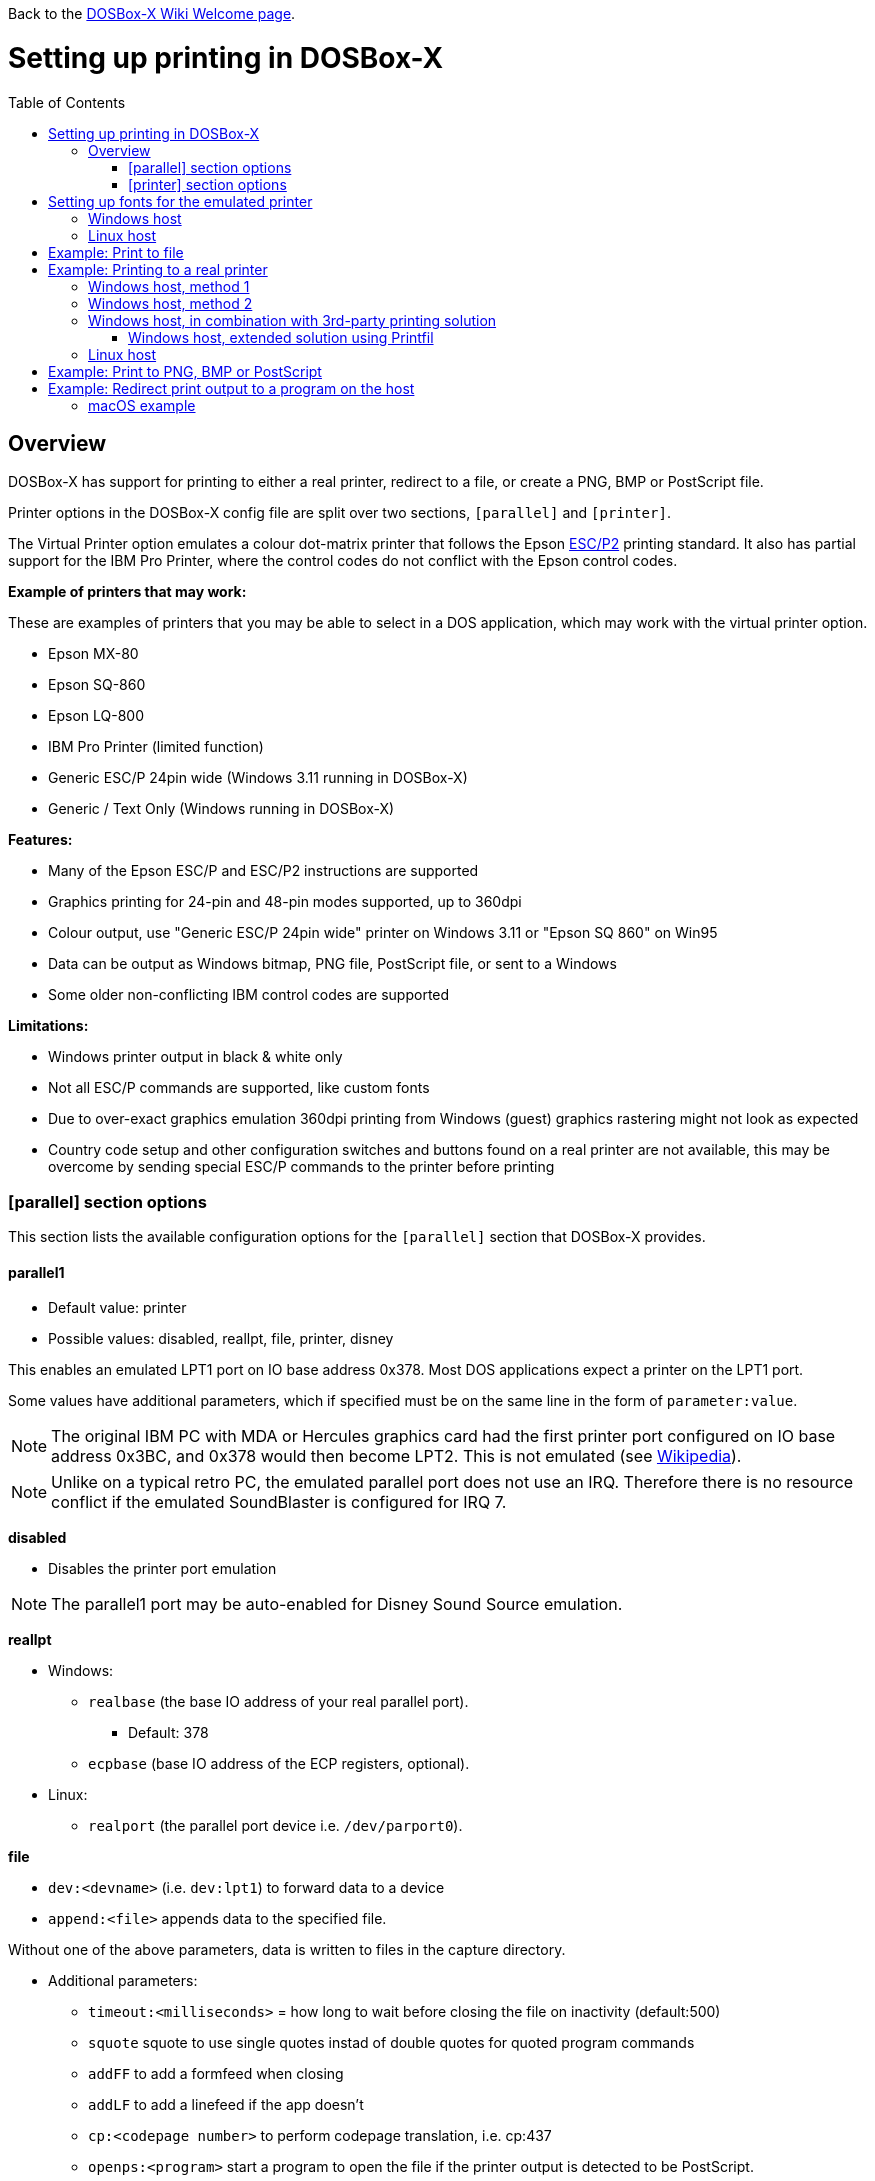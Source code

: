 :toc: macro

ifdef::env-github[:suffixappend:]
ifndef::env-github[:suffixappend:]

Back to the link:Home{suffixappend}[DOSBox-X Wiki Welcome page].

# Setting up printing in DOSBox-X

toc::[]

## Overview
DOSBox-X has support for printing to either a real printer, redirect to a file, or create a PNG, BMP or PostScript file.

Printer options in the DOSBox-X config file are split over two sections, ``[parallel]`` and ``[printer]``.

The Virtual Printer option emulates a colour dot-matrix printer that follows the Epson link:https://en.wikipedia.org/wiki/ESC/P[ESC/P2] printing standard.
It also has partial support for the IBM Pro Printer, where the control codes do not conflict with the Epson control codes.

**Example of printers that may work:**

These are examples of printers that you may be able to select in a DOS application, which may work with the virtual printer option.

* Epson MX-80
* Epson SQ-860
* Epson LQ-800
* IBM Pro Printer (limited function)
* Generic ESC/P 24pin wide (Windows 3.11 running in DOSBox-X)
* Generic / Text Only (Windows running in DOSBox-X)

**Features:**

* Many of the Epson ESC/P and ESC/P2 instructions are supported
* Graphics printing for 24-pin and 48-pin modes supported, up to 360dpi
* Colour output, use "Generic ESC/P 24pin wide" printer on Windows 3.11 or "Epson SQ 860" on Win95
* Data can be output as Windows bitmap, PNG file, PostScript file, or sent to a Windows
* Some older non-conflicting IBM control codes are supported

**Limitations:**

* Windows printer output in black & white only
* Not all ESC/P commands are supported, like custom fonts
* Due to over-exact graphics emulation 360dpi printing from Windows (guest) graphics rastering might not look as expected
* Country code setup and other configuration switches and buttons found on a real printer are not available, this may be overcome by sending special ESC/P commands to the printer before printing

### [parallel] section options
This section lists the available configuration options for the ``[parallel]`` section that DOSBox-X provides.

#### parallel1
* Default value: printer
* Possible values: disabled, reallpt, file, printer, disney

This enables an emulated LPT1 port on IO base address 0x378. Most DOS applications expect a printer on the LPT1 port.

Some values have additional parameters, which if specified must be on the same line in the form of ``parameter:value``.

NOTE: The original IBM PC with MDA or Hercules graphics card had the first printer port configured on IO base address 0x3BC, and 0x378 would then become LPT2.
This is not emulated (see link:https://en.wikipedia.org/wiki/Parallel_port#IBM_PC_implementation[Wikipedia]).

NOTE: Unlike on a typical retro PC, the emulated parallel port does not use an IRQ.
Therefore there is no resource conflict if the emulated SoundBlaster is configured for IRQ 7.

**disabled**

* Disables the printer port emulation

NOTE: The parallel1 port may be auto-enabled for Disney Sound Source emulation.

**reallpt**

* Windows:
** ``realbase`` (the base IO address of your real parallel port).
*** Default: 378
** ``ecpbase`` (base IO address of the ECP registers, optional).
* Linux:
** ``realport`` (the parallel port device i.e. ``/dev/parport0``).

**file**

* ``dev:<devname>`` (i.e. ``dev:lpt1``) to forward data to a device
* ``append:<file>`` appends data to the specified file.

Without one of the above parameters, data is written to files in the capture directory.

* Additional parameters:
** ``timeout:<milliseconds>`` = how long to wait before closing the file on inactivity (default:500)
** ``squote`` squote to use single quotes instad of double quotes for quoted program commands
** ``addFF`` to add a formfeed when closing
** ``addLF`` to add a linefeed if the app doesn't
** ``cp:<codepage number>`` to perform codepage translation, i.e. cp:437
** ``openps:<program>`` start a program to open the file if the printer output is detected to be PostScript.
** ``openpcl:<program>`` start a program to open the file if the printer output is detected to be PCL.
** ``openwith:<program>`` start a program to open the file in all other conditions.
** ``openerror:<program>`` start a program to open the file if an error had occurred.

Example:
....
[parallel]
parallel1=file dev:lpt1 timeout=1000 addFF cp:437
....

**printer**

Send to a printer. This has it's own configuration section which is documented below.

**disney**

Defines that this port has the emulated Disney Sound Source attached (Covox Voice Master and Covox Speech Thing compatible). It requires the following lines in your config:

....
[speaker]
disney=true

[parallel]
parallel1=disney
....

If you want to have Disney Sound Source emulation, you need to set ``disney=true`` in the ``[speaker]`` section.
In addition the ``parallel1=`` value needs to be either set to ``disabled`` (will be auto-enabled for the Disney Sound Source emulation), or ``disney``.
Alternatively you can move the Disney Sound Source on a different parallel port, but most games expect it on the first by default.

If you set ``disney=true`` and have ``parallel1=`` set to a different value, the Disney Sound Source emulation will not work.

#### parallel2
* Default value: disabled
* Possible values: disabled, reallpt, file, printer, disney

This enables an emulated LPT2 port on IO base address 0x278.

#### parallel3
* Default value: disabled
* Possible values: disabled, reallpt, file, printer, disney

This enables an emulated LPT3 port on IO base address 0x3BC.

#### parallel4-9
* Default value: disabled
* Possible values: disabled, reallpt, file, printer, disney

NOTE: LPT4-9 are extended LPT ports that are only supported by some applications.
You can optionally specify base addresses and IRQs for them with ``base:`` and ``irq:`` options.

#### dongle
* Default value: false
* Possible values: false, true

When set to true, emulates an Atmel 93c46 based dongle attached to the LPT1 port. Examples of such dongles are the Rainbow Sentinel Cplus and MicroPhar.

Unfortunately this feature is rather incomplete at this time, and requires that dongle.cpp in the source code is edited and the right bytes for the dongle to be emulated are entered in the MEMORY array. After which DOSBox-X needs to be re-compiled.

### [printer] section options
This section lists the available configuration options for the ``[printer]`` section that DOSBox-X provides.

Only one printer can be emulated, and it can only be connected to a single virtual parallel port.
It is also recommended for the virtual printer to configure TrueType fonts.

#### printer
* Default value: false
* Possible values: true, false

Enables or disables printer emulation.

#### dpi
* Default value: 360
* Possible values:

#### width
* Default value: 85
* Possible values:

Width of paper in 1/10 inch. The default 85 corresponds to 8.5".

Example of standard paper sizes in portrait orientation:

* Letter = 85 (default)
* Legal = 85
* A3 = 116 (297mm = 11.69 inches)
* A4 = 82 (210mm = 8.27 inches)
* A5 = 58 (148mm = 5.83 inches)

#### height
* Default value: 110
* Possible values:

Height of paper in 1/10 inch. The default 110 corresponds to 11.0".

Example of standard paper sizes in portrait orientation:

* Letter = 110 (default)
* Legal = 140
* A3 = 165 (420mm = 16.53 inches)
* A4 = 116 (297mm = 11.69 inches)
* A5 = 82 (210mm = 8.27 inches)

#### printoutput
* Default value: printer
* Possible values: png, ps, bmp, printer

**printer**

To send the output to a printer in Windows.
A print dialogue will appear.
You can specify the target printer with the device option.

**png or bmp**

Between PNG and BMP, PNG is better. BMP files will be much larger, while the image quality will be identical.

**ps**

PostScript, which is the best option typically for Linux and macOS hosts as it supports multipage documents and can easily be converted to PDF.

#### multipage
* Default value: false
* Possible values: true, false

Only applicable if ``printoutput=ps``.

Adds all pages to one PostScript file or printer job until CTRL-F2 is pressed.
See also the ``timeout`` option below.

#### device
* Default value: -
* Possible values: ``-`` or device name or number

Only applicable if ``printoutput=printer``.

The default value will cause you to get asked for the printer the first time you print after starting DOSBox-X.
You can alternatives specify the printer device name (or a partial name) or the device number.
From a consistency perspective it is best to specify a device name, as the device number can change due to devices being added or removed.

To see the list of available devices, start DOSBox-X and open the DOS menu, followed by "List printer devices".

Example:
....
[parallel]
parallel1=printer

[printer]
printoutput=printer
device="Microsoft Print to PDF"
....
#### docpath
* Default value: .

The path (directory) where the output files are stored. Defaults to the current working directory.

#### fontpath
* Default value: FONTS

The path (directory) where the TTF fonts (courier.ttf, ocra.ttf, roman.ttf, sansserif.ttf, script.ttf) are stored. Defaults to the FONTS subdirectory in the current working directory (or where the DOSBox-X executable is located).

#### printdbcs
* Default value: auto
* Possible values: true, false, auto

Allows DOSBox-X to print Chinese/Japanese/Korean DBCS (double-byte) characters when a DBCS code pages (932: Japanese, 936: Simplified Chinese; 949: Korean; 950: Traditional Chinese) is active. If set to auto (default), this is enabled only for the TrueType font (TTF) output with the DBCS support enabled.

#### openwith
* Default value: \<blank\>

Start the specified program to open the output file.

If set, the command window will be hidden for openwith/openerror options on the Windows platform.

e.g. ``openwith=notepad`` will open the file with Notepad on a Windows host.

Some examples:
- Linux host: ``openwith=xdg-open`` will cause the file to be opened with the application associated with the file extension
- Windows host: ``openwith=start`` will cause the file to be opened with the application associated with the file extension
- Windows host: ``openwith=notepad`` will open the file with the Notepad application
- macOS host: ``openwith=open -s "Preview"`` will cause the file to be opened with the application associated with the file extension

#### openerror
* Default value: \<blank\>

Start the specified program to open the output file if an error had occurred.

#### shellhide
* Default value: false
* Possible values: true, false

If set, the command window will be hidden for openwith/openerror options. Only supported in the Windows platform.

#### timeout
* Default value: 0
* Possible values:

Timeout (in milliseconds).

If zero, the page will not be ejected until a form-feed is received.

Since not all software will send one, especially if your redirecting output, you can force a form-feed (eject page) by specifying a non-zero value.

If non-zero, it specifies the time after which the page will be ejected automatically when no more data arrives at the printer.

You can also manually eject a form-feed when you want to do so, and this option is available from the DOS menu.

# Setting up fonts for the emulated printer
The emulated printer requires TrueType fonts in order to be able to print text.

If no TTF font can be found then DOSBox-X will print with the internal TTF font as used by the TrueType font output, or the currently-used TTF font if the TrueType font output is currently active and the ``ttf.printfont`` option (in [render] section) is enabled (default).

## Windows host
DOSBox-X will first search for fonts in the FONTS subdirectory in the current working directory or the directory where your dosbox-x.exe is located.
If the fonts cannot be found, then it will search for the system fonts, as follows:

|===
|Font file in FONTS directory | Font file in system directory | Notes

|FONTS\courier.ttf | C:\Windows\Fonts\cour.ttf|
|FONTS\roman.ttf | C:\Windows\Fonts\times.ttf|
|FONTS\sansserif.ttf | C:\Windows\Fonts\arial.ttf|
|FONTS\ocra.ttf|C:\Windows\Fonts\Ocraext.ttf | Download Ocraext.ttf if not installed
|FONTS\script.ttf|C:\Windows\Fonts\freescpt.ttf | Installed by MS Office
|===

You are free to use suitable alternatives for these fonts, by copying them to the FONTS directory with file names mentioned in the first column of the above table.
Moreover, DOSBox-X 0.83.4 and earlier will only search for font files in the FONTS directory.

Ocra (OCR-A) and Script (cursive) fonts may not be installed on your system.
They are however rarely needed, and can typically be ignored.
If you need them you may need to find those online.

## Linux host
DOSBox-X will first search for fonts in the ~/.config/dosbox-x/FONTS directory (or FONTS subdirectory in the current working directory). If the fonts cannot be found, then it will search for the fonts in the /usr/share/fonts directory, as follows:
|===
|Font file in FONTS directory | Font file in system directory | Notes

|~/.config/dosbox-x/FONTS/courier.ttf|/usr/share/fonts/liberation-mono/LiberationMono-Regular.ttf |
|~/.config/dosbox-x/FONTS/roman.ttf|/usr/share/fonts/liberation-serif/LiberationSerif-Regular.ttf |
|~/.config/dosbox-x/FONTS/sansserif.ttf|/usr/share/fonts/liberation-sans/LiberationSans-Regular.ttf |
|~/.config/dosbox-x/FONTS/ocra.ttf|/usr/share/fonts/Ocraext.ttf | Download Ocraext.ttf if not installed
|~/.config/dosbox-x/FONTS/script.ttf|/usr/share/fonts/freescpt.ttf | Download a Script (cursive) font
|===

You are free to use suitable alternatives for these fonts, by copying them to the FONTS directory with file names mentioned in the first column of the above table. Moreover, DOSBox-X 0.83.4 and earlier will only search for font files in the FONTS directory.

Ocra (OCR-A) and Script (cursive) fonts may not be installed on your system.
They are however rarely needed, and can typically be ignored.
If you need them you may need to find those online.

# Example: Print to file
In this example the output of DOS commands is simply redirected to the virtual LPT port, which in turn will be redirected to a text file.

Setup a DOSBox-X config file with the following lines:
....
[dosbox]
captures=capture

[parallel]
parallel1=file
....
No ``[printer]`` section is needed for this example.

Now start DOSBox-X, and type the following command:
....
DIR > LPT1
....

The above will cause a ``capture\dosbox_000.prt`` ASCII text file to be created.
The exact save location is dependent on the ``captures=`` setting in the ``[dosbox]`` section.

You can also use this in most DOS programs, by selecting a generic text printer, or in Windows 2.x, 3.x, 95 or 98 by selecting the "Generic / Text Only" printer.

NOTE: If you booted real DOS, or Windows 9x in DOSBox-X the output filename will be ``guest os_000.prt`` instead.

You may be able to use this with a more advanced printer model selected in your DOS application, but the output will then have printer specific control codes in it.
In addition, this may not work if the application expects to be able to have bi-directional communication with the printer.

# Example: Printing to a real printer

## Windows host, method 1
It will cause a Windows print dialogue to appear on the host, and you can print to any printer configured on the host, including print to PDF.

Make sure your DOSBox-X config file contains the statements:
....
[parallel]
parallel1=printer

[printer]
printer=true
printoutput=printer
timeout=1000
device=-
....

In DOSBox-X you can now simply redirect output to LPT1, or in DOS applications configure one of the printers listed above. The printer dialogue will show up once when a printer selection is made. If you want the printer dialogue to show up every time for printing to LPT1, please leave the "device" empty.

## Windows host, method 2
This assumes you PC still has a parallel printer port integrated on the system board, or a legacy ISA printer adapter.
It reportedly will not work with USB printer adapters or PCI printer port adapters.

Also note that the output is sent verbatim from the DOS application to the printer, without any filtering or conversion. Therefore it is important that the printer can understand the control codes that are being sent.
In practice this means that this method is only really meant for situations where you have a legacy printer, or are perhaps only sending pure text.

Make sure your DOSBox-X config file contains the statements:
....
[parallel]
parallel1=file dev:lpt1
....

Alternatively you can try to set it up as follows, but this reportedly only works if your host is running Windows 9x, or with later Windows versions by installing "PortTalk"

....
[parallel]
parallel1=reallpt directlpt:378
....

## Windows host, in combination with 3rd-party printing solution

In addition to relying entirely on the built-in printing methods, DOSBox-X can also work in combination with external third-party printing solutions like link:https://www.printfil.com/[Printfil], link:http://www.dosprn.com/[DOSPRN], or link:http://sourceforge.net/projects/winprint/[WinPrint] (open-source). Both Printfil and DOSPRN are shareware applications that specifically list DOSBox-X as supported for printing to any printer configured on the Windows host system.

### Windows host, extended solution using Printfil

According to its description, Printfil allows text-based applications to print to any Windows printer, including USB, network printers, fax modems and PDF writers, without any changes to the original applications. You can set your application to print to an ASCII file, or have Printfil capturing a parallel port (PRN: and from LPT1: to LPT9:) or serial port (from COM1: to COM9:), automatically redirecting your print jobs to any printer.

Printfil has implemented official support for integration with DOSBox-X since version 5.27. In addition to automatic printer handling via printing ports, it also supports additional features such as print preview, background image inclusion, text colorization, direct PDF and emailing. You can find the main features of Printfil in link:https://www.printfil.com/edesc.htm[its feature list page]. Once configured, there is no additional setup needed for printing support on the DOSBox-X side.

You can select the port to capture (e.g. LPT1) and the printer to use (e.g. Microsoft Print to PDF) from its configuration window. Printfil will automatically detect DOSBox-X if it is installed in the default path (C:\DOSBox-X), and ask whether to capture the selected port for DOSBox-X. If you answer Yes, then the specified printing port(s) will be automatically captured in future DOSBox-X sessions. Below is a screenshot of its configuration window.

image::images/Printfil_configuration_window.png[The Printfil configuration window]

## Linux host

First you need to give your Linux user access to the /dev/parport0 device, otherwise you will get permission denied errors.
Replace "username" with your Linux username.

....
sudo usermod -a -G lp username
....

Now, similar to the Windows parallel printing instructions, try the following:

Make sure your DOSBox-X config file contains the statements:
....
[parallel]
parallel1=reallpt realport:/dev/parport0
....

This has been confirmed to work.
Alternatively you can try to set it up as follows:

....
[parallel]
parallel1=file dev:/dev/parport0
....

But while this method seems to work on Windows, it does not seem to work properly on Linux.

Again, just like in the "Windows host, method 2" above, the output is sent verbatim to the printer, so the printer needs to be able to understand any control codes the DOS application sends.

# Example: Print to PNG, BMP or PostScript
This method prints to a PNG, BMP or PostScript (PS) image file.

Make sure your DOSBox-X config file contains the statements:
....
[parallel]
parallel1=printer

[printer]
printer=true
printoutput=png
timeout=1000
....
The above example uses PNG, but you can simply change it to ``printoutput=bmp`` or ``printoutput=ps`` if you prefer.
But note that BMP files will be much larger than PNG files, while the image quality will be identical.

In DOSBox-X you can now simply redirect output to LPT1, or in DOS applications configure one of the printers listed above.

The output will be saved as ``page1.png``, ``page1.bmp`` or ``page1.ps`` in the current directory, and incremented if it already exists.
Alternatively you can specify a different directory using the ``docpath=`` setting as documented above.

When using PostScript output, you can prevent a separate PostScript files from being generated for each page, by setting ``multipage=true``.

# Example: Redirect print output to a program on the host

In the ``[parallel]`` section for the parallel1-9 config options you can use the ``file`` option to direct the output to a file, which will then be opened by the specified application on the host.

The options available are:

** ``openps:<program>`` start a program to open the file if the printer output is detected to be PostScript.
** ``openpcl:<program>`` start a program to open the file if the printer output is detected to be PCL.
** ``openwith:<program>`` start a program to open the file in all other conditions.
** ``openerror:<program>`` start a program to open the file if an error had occurred.

e.g. when running DOSBox-X on a Windows host:
....
[parallel]
parallel1 = file file:output1.prn timeout:1000 openpcl:pcl6 openps:gswin32c openwith:notepad
....
This will cause any output to LPT1 to be written to output.prn, and if the output is determined to be PCL, it will be opened with a "pcl6" application, or if it is PostScript, it will be opened with link:https://www.ghostscript.com/[GhostScript] (gswin32c.exe), while for other filetypes it will be opened in notepad.

If you need to pass additional parameters to the application you can either enclose the command with quotes and add the parameters. e.g. ``openwith:"program arg1 arg2"``, the printer file will be added as a final parameter.
If this is not flexible enough, for instance because you need to have the printer filename in the middle of other parameters, then create a shell script or batch file with a content similar to ``program arg1 %1 arg2``, and call this shell script/batch file instead of the program directly.

Keep in mind that the output file will be created in your current working directory, if you don't specify a path.

### macOS example
In this example, it is assumed that your printing to a PostScript printer in your DOS application.
The output is saved to a file on the host, and when the file is closed (when no output is received for 1 second), the file will be opened by the macOS Preview application such that it can be printed.

....
[parallel]
parallel1 = file file:~/Documents/output1.ps timeout:1000 squote openps:'open -s "Preview"'
....
